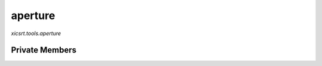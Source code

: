 aperture
========
`xicsrt.tools.aperture`

.. automirmodule:: xicsrt.tools.aperture
    :members:
    :undoc-members:
    :member-order: bysource

Private Members
-----------------

.. automirmodule:: xicsrt.tools.aperture
    :members:
    :private-members:
    :undoc-members:
    :noindex:
    :nodocstring:
    :nopublic:

